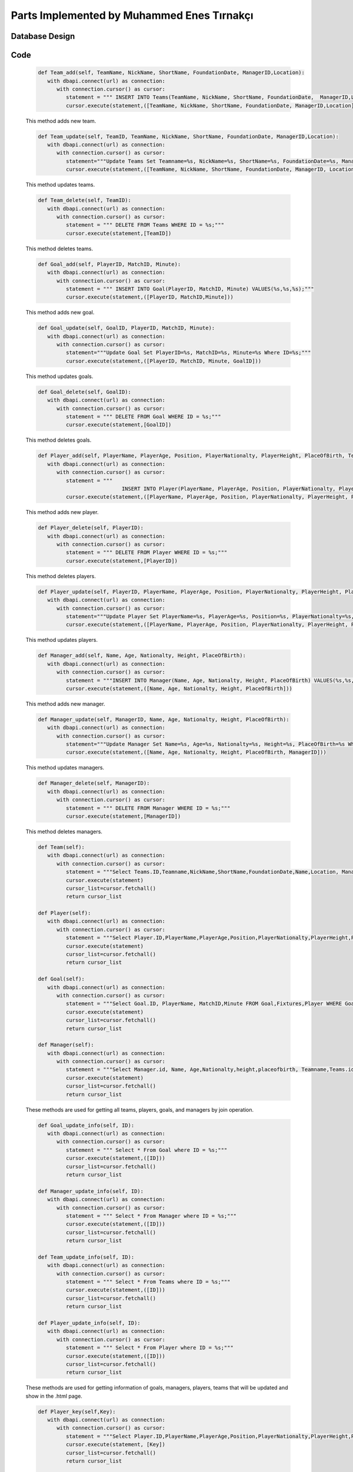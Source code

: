 Parts Implemented by Muhammed Enes Tırnakçı
================================

Database Design
---------------

   .. figure:: erDiagramEnes.png
         :scale: 50 %
         :alt: E/R Diagram for Teams, Player, Manager, Goal Table 


Code
----

   .. code-block:: python

      def Team_add(self, TeamName, NickName, ShortName, FoundationDate, ManagerID,Location):
         with dbapi.connect(url) as connection:
            with connection.cursor() as cursor:
               statement = """ INSERT INTO Teams(TeamName, NickName, ShortName, FoundationDate,  ManagerID,Location) VALUES(%s,%s,%s,%s,%s,%s);"""
               cursor.execute(statement,([TeamName, NickName, ShortName, FoundationDate, ManagerID,Location]))

   This method adds new team.

 
   .. code-block:: python

      def Team_update(self, TeamID, TeamName, NickName, ShortName, FoundationDate, ManagerID,Location):
         with dbapi.connect(url) as connection:
            with connection.cursor() as cursor:
               statement="""Update Teams Set Teamname=%s, NickName=%s, ShortName=%s, FoundationDate=%s, ManagerID=%s,Location=%s  Where ID=%s;"""
               cursor.execute(statement,([TeamName, NickName, ShortName, FoundationDate, ManagerID, Location, TeamID]))

   This method updates teams.
    
   .. code-block:: python

      def Team_delete(self, TeamID):
         with dbapi.connect(url) as connection:
            with connection.cursor() as cursor:
               statement = """ DELETE FROM Teams WHERE ID = %s;"""
               cursor.execute(statement,[TeamID])		

   This method deletes teams.
    
   .. code-block:: python

      def Goal_add(self, PlayerID, MatchID, Minute):
         with dbapi.connect(url) as connection:
            with connection.cursor() as cursor:
               statement = """ INSERT INTO Goal(PlayerID, MatchID, Minute) VALUES(%s,%s,%s);"""
               cursor.execute(statement,([PlayerID, MatchID,Minute]))

   This method adds new goal.
    
   .. code-block:: python

      def Goal_update(self, GoalID, PlayerID, MatchID, Minute):
         with dbapi.connect(url) as connection:
            with connection.cursor() as cursor:
               statement="""Update Goal Set PlayerID=%s, MatchID=%s, Minute=%s Where ID=%s;"""
               cursor.execute(statement,([PlayerID, MatchID, Minute, GoalID]))

   This method updates goals.
    
   .. code-block:: python

      def Goal_delete(self, GoalID):
         with dbapi.connect(url) as connection:
            with connection.cursor() as cursor:
               statement = """ DELETE FROM Goal WHERE ID = %s;"""
               cursor.execute(statement,[GoalID])	

   This method deletes goals.
    
   .. code-block:: python

      def Player_add(self, PlayerName, PlayerAge, Position, PlayerNationalty, PlayerHeight, PlaceOfBirth, TeamID):
         with dbapi.connect(url) as connection:
            with connection.cursor() as cursor:
               statement = """
                                 INSERT INTO Player(PlayerName, PlayerAge, Position, PlayerNationalty, PlayerHeight, PlaceOfBirth, TeamID) VALUES(%s,%s,%s,%s,%s,%s,%s);"""
               cursor.execute(statement,([PlayerName, PlayerAge, Position, PlayerNationalty, PlayerHeight, PlaceOfBirth, TeamID]))

   This method adds new player.
    
   .. code-block:: python

      def Player_delete(self, PlayerID):
         with dbapi.connect(url) as connection:
            with connection.cursor() as cursor:
               statement = """ DELETE FROM Player WHERE ID = %s;"""
               cursor.execute(statement,[PlayerID])

   This method deletes players.
    
   .. code-block:: python

      def Player_update(self, PlayerID, PlayerName, PlayerAge, Position, PlayerNationalty, PlayerHeight, PlaceOfBirth, TeamID):
         with dbapi.connect(url) as connection:
            with connection.cursor() as cursor:
               statement="""Update Player Set PlayerName=%s, PlayerAge=%s, Position=%s, PlayerNationalty=%s, PlayerHeight=%s, PlaceOfBirth=%s, TeamID=%s Where ID=%s;"""
               cursor.execute(statement,([PlayerName, PlayerAge, Position, PlayerNationalty, PlayerHeight, PlaceOfBirth, TeamID, PlayerID]))

   This method updates players.
    
   .. code-block:: python

      def Manager_add(self, Name, Age, Nationalty, Height, PlaceOfBirth):
         with dbapi.connect(url) as connection:
            with connection.cursor() as cursor:
               statement = """INSERT INTO Manager(Name, Age, Nationalty, Height, PlaceOfBirth) VALUES(%s,%s,%s,%s,%s);"""
               cursor.execute(statement,([Name, Age, Nationalty, Height, PlaceOfBirth]))

   This method adds new manager.
    
   .. code-block:: python

      def Manager_update(self, ManagerID, Name, Age, Nationalty, Height, PlaceOfBirth):
         with dbapi.connect(url) as connection:
            with connection.cursor() as cursor:
               statement="""Update Manager Set Name=%s, Age=%s, Nationalty=%s, Height=%s, PlaceOfBirth=%s Where ID=%s;"""
               cursor.execute(statement,([Name, Age, Nationalty, Height, PlaceOfBirth, ManagerID]))

   This method updates managers.
    
   .. code-block:: python

      def Manager_delete(self, ManagerID):
         with dbapi.connect(url) as connection:
            with connection.cursor() as cursor:
               statement = """ DELETE FROM Manager WHERE ID = %s;"""
               cursor.execute(statement,[ManagerID])

   This method deletes managers.
    
   .. code-block:: python

      def Team(self):
         with dbapi.connect(url) as connection:
            with connection.cursor() as cursor:
               statement = """Select Teams.ID,Teamname,NickName,ShortName,FoundationDate,Name,Location, ManagerID FROM Teams,Manager WHERE Teams.ID=Teams.ID and Manager.ID=ManagerID ORDER BY Teamname ASC;"""
               cursor.execute(statement)
               cursor_list=cursor.fetchall()
               return cursor_list

      def Player(self):
         with dbapi.connect(url) as connection:
            with connection.cursor() as cursor:
               statement = """Select Player.ID,PlayerName,PlayerAge,Position,PlayerNationalty,PlayerHeight,PlaceOfBirth,Teamname,TeamID FROM Player,Teams WHERE Player.ID=Player.ID and Teams.ID=TeamID ORDER BY PlayerName,Teamname ASC;"""
               cursor.execute(statement)
               cursor_list=cursor.fetchall()
               return cursor_list
      
      def Goal(self):
         with dbapi.connect(url) as connection:
            with connection.cursor() as cursor:
               statement = """Select Goal.ID, PlayerName, MatchID,Minute FROM Goal,Fixtures,Player WHERE Goal.ID=Goal.ID and Player.ID=PlayerID and MatchID=Fixtures.ID ORDER BY PlayerID,MatchID ASC;"""
               cursor.execute(statement)
               cursor_list=cursor.fetchall()
               return cursor_list

      def Manager(self):
         with dbapi.connect(url) as connection:
            with connection.cursor() as cursor:
               statement = """Select Manager.id, Name, Age,Nationalty,height,placeofbirth, Teamname,Teams.id FROM Manager,teams Where ManagerID=manager.id ORDER BY Name"""
               cursor.execute(statement)
               cursor_list=cursor.fetchall()
               return cursor_list

   These methods are used for getting all teams, players, goals, and managers by join operation.
    
   .. code-block:: python

      def Goal_update_info(self, ID):
         with dbapi.connect(url) as connection:
            with connection.cursor() as cursor:
               statement = """ Select * From Goal where ID = %s;"""
               cursor.execute(statement,([ID]))
               cursor_list=cursor.fetchall()
               return cursor_list
      
      def Manager_update_info(self, ID):
         with dbapi.connect(url) as connection:
            with connection.cursor() as cursor:
               statement = """ Select * From Manager where ID = %s;"""
               cursor.execute(statement,([ID]))
               cursor_list=cursor.fetchall()
               return cursor_list

      def Team_update_info(self, ID):
         with dbapi.connect(url) as connection:
            with connection.cursor() as cursor:
               statement = """ Select * From Teams where ID = %s;"""
               cursor.execute(statement,([ID]))
               cursor_list=cursor.fetchall()
               return cursor_list

      def Player_update_info(self, ID):
         with dbapi.connect(url) as connection:
            with connection.cursor() as cursor:
               statement = """ Select * From Player where ID = %s;"""
               cursor.execute(statement,([ID]))
               cursor_list=cursor.fetchall()
               return cursor_list

   These methods are used for getting information of goals, managers, players, teams that will be updated and show in the .html page.
    
   .. code-block:: python

      def Player_key(self,Key):
         with dbapi.connect(url) as connection:
            with connection.cursor() as cursor:
               statement = """Select Player.ID,PlayerName,PlayerAge,Position,PlayerNationalty,PlayerHeight,PlaceOfBirth,Teamname,Teams.ID FROM Player,Teams WHERE Player.ID=%s and Teams.ID=TeamID ORDER BY Teamname ASC;"""
               cursor.execute(statement, [Key])
               cursor_list=cursor.fetchall()
               return cursor_list
      
      def Team_key(self,Key):
         with dbapi.connect(url) as connection:
            with connection.cursor() as cursor:
               statement = """Select Teams.ID,Teamname,NickName,ShortName,FoundationDate,Name,Location, ManagerID FROM Teams,Manager WHERE Teams.ID=%s and Manager.ID=ManagerID ORDER BY Teamname ASC;"""
               cursor.execute(statement, [Key])
               cursor_list=cursor.fetchall()
               return cursor_list
      
      def Goal_key(self,Key):
         with dbapi.connect(url) as connection:
            with connection.cursor() as cursor:
               statement = """Select Goal.ID, PlayerName, MatchID,Minute FROM Goal,Fixtures,Player WHERE Goal.ID=%s and Player.ID=PlayerID and MatchID=Fixtures.ID ORDER BY PlayerID,MatchID ASC;"""
               cursor.execute(statement, [Key])
               cursor_list=cursor.fetchall()
               return cursor_list
      
      def Manager_key(self,Key):
         with dbapi.connect(url) as connection:
            with connection.cursor() as cursor:
               statement = """SELECT manager.id, manager.name, manager.age, manager.nationalty, manager.height, manager.placeofbirth, teams.teamname from manager left join teams on manager.id = teams.managerid where manager.id=%s Order By Name"""
               cursor.execute(statement, [Key])
               cursor_list=cursor.fetchall()
               return cursor_list

   This method are used for accessing indivual tuple by its primal key.
    
   .. code-block:: python
	
      def Top_goal(self):
         with dbapi.connect(url) as connection:
            with connection.cursor() as cursor:
               statement = """Select Player.ID, PlayerName, count(PlayerID),Position,Teamname,Player.TeamID FROM Goal,Player,Teams WHERE Goal.ID=Goal.ID and Player.ID=PlayerID and Player.TeamID=Teams.ID Group BY PlayerName,player.id,Teams.Teamname ORDER BY count(PlayerID) DESC;"""
               cursor.execute(statement)
               cursor_list=cursor.fetchall()
               return cursor_list

   This method used to show top goal players in user mode by countig each player how many goal that they have.
    
   .. code-block:: python

      def Manager_user(self):
         with dbapi.connect(url) as connection:
            with connection.cursor() as cursor:
               statement = """SELECT manager.id, manager.name, manager.age, manager.nationalty, manager.height, manager.placeofbirth, teams.teamname, teams.id from manager left join teams on manager.id = teams.managerid where manager.id=manager.id Order By Name"""
               cursor.execute(statement)
               cursor_list=cursor.fetchall()
               return cursor_list

   This method used for showing all managers with their teams by joining Teams and Manager table in user mode.
    
   .. code-block:: python

      def Team_user_key(self,Key):
         with dbapi.connect(url) as connection:
            with connection.cursor() as cursor:
               statement = """Select Teams.ID,Teamname,NickName,ShortName,FoundationDate,Name,Location, ManagerID FROM Teams,Manager WHERE Teams.ID=%s and Manager.ID=ManagerID ORDER BY Teamname ASC;"""
               cursor.execute(statement, [Key])
               cursor_list=cursor.fetchall()
               return cursor_list

   This method used for accessing one single team by their primal key, and to show its manager, I used joined Manager table and Teams table.
    
   .. code-block:: python

      def Player_team_user(self,Key):
         with dbapi.connect(url) as connection:
            with connection.cursor() as cursor:
               statement = """Select Player.ID,PlayerName,PlayerAge,Position,PlayerNationalty,PlayerHeight,PlaceOfBirth,Teamname,Teams.ID FROM Player,Teams WHERE Player.ID=Player.ID and Teams.ID=TeamID and Teams.ID=%s  ORDER BY Teamname ASC;"""
               cursor.execute(statement, [Key])
               cursor_list=cursor.fetchall()
               return cursor_list

   This method gets all informations about all player in one team, and that one team will be accessed by user using key accessing.
    
   .. code-block:: python

      def Player_team(self,Key):
         with dbapi.connect(url) as connection:
            with connection.cursor() as cursor:
               statement = """Select Player.ID,PlayerName,PlayerAge,Position,PlayerNationalty,PlayerHeight,PlaceOfBirth,Teamname,Teams.ID FROM Player,Teams WHERE Player.ID=Player.ID and Teams.ID=TeamID and Teams.ID=%s  ORDER BY Teamname ASC;"""
               cursor.execute(statement, [Key])
               cursor_list=cursor.fetchall()
               return cursor_list

   This method gets all informations about all player in one team, and that one team will be accessed by developer using key accessing.
    
   .. code-block:: python

      def Goal_user(self,Key):
         with dbapi.connect(url) as connection:
            with connection.cursor() as cursor:
               statement = """Select distinct Goal.ID, PlayerName, Teamname,  Goal.Minute, Fixtures.id, Goal.MatchID,PlayerID,teams.id FROM Goal,Fixtures,Player,MatchDetails,Teams 
                           WHERE Goal.ID=Goal.id and Player.ID=PlayerID 
                           and Goal.MatchID=Fixtures.ID and Player.TeamID=Teams.id and fixtures.id=%s
                           ORDER BY Goal.Minute ASC;"""
               cursor.execute(statement,[Key])
               cursor_list=cursor.fetchall()
               return cursor_list

   This method shows goal in user live match page.
    
   .. code-block:: python

      def Player_fixture_team(self,Key):
         with dbapi.connect(url) as connection:
            with connection.cursor() as cursor:
               statement = """Select Player.ID,PlayerName,Teamname,PlayerAge,Position,PlayerNationalty,PlayerHeight,PlaceOfBirth, Fixtures.HomeTeam, Fixtures.ID,Player.TeamID  From Player, Fixtures, Teams Where ((Teams.ID=Fixtures.HomeTeam and Player.TeamID=Fixtures.HomeTeam) 
               or (Teams.ID=Fixtures.AwayTeam and Player.TeamID=Fixtures.AwayTeam))
               and Fixtures.ID=%s Order By Teamname"""
               cursor.execute(statement,[Key])
               cursor_list=cursor.fetchall()
               return cursor_list

   This method used for showing each teams' players in live match page.
    
   .. code-block:: python

      def Fixture_team_key(self,Key):
         with dbapi.connect(url) as connection:
            with connection.cursor() as cursor:
               statement = """Select distinct Fixtures.ID,T1.Teamname ,T2.Teamname,Week,MatchDate,Time,HomeScore,AwayScore,Status,RefereeName,HomeTeam,AwayTeam,Refereeid FROM Fixtures,Teams AS T1,Teams AS T2,Referee 
               WHERE (( T1.ID=HomeTeam AND T2.ID=AwayTeam and Fixtures.Hometeam=T1.ID and HomeTeam=T1.ID) )  
               AND Refereeid=Referee.id  and (T1.ID=%s or T2.ID=%s)  ORDER BY MatchDate,Time"""
               cursor.execute(statement,[Key,Key])
               cursor_list=cursor.fetchall()
               return cursor_list

   This method used for when accessing a team by key access in order to show teams' played or unplayed matches.
    
   .. code-block:: python

      def Manager_team_key(self,Key):
         with dbapi.connect(url) as connection:
            with connection.cursor() as cursor:
               statement = """SELECT manager.id, manager.name, manager.age, manager.nationalty, manager.height, manager.placeofbirth, teams.teamname, Teams.ID from manager left join teams on manager.id = teams.managerid 
               where manager.id=manager.id and Teams.ManagerID=Manager.ID and Teams.ID=%s Order By Name"""
               cursor.execute(statement,[Key])
               cursor_list=cursor.fetchall()
               return cursor_list

   This method used for when accessing a team by key access in order to show teams' managers.
    
   .. code-block:: python

      @app.route("/add_team", methods=['GET','POST'])
      @login_required
      def team_adding_page():
         if not current_user.is_admin:
            abort(401)
         if request.method == 'GET':
            obje = forms.FootballStats()
            managerCursor=obje.Manager()
            return render_template('add_team.html',cursor=managerCursor)
         elif request.method == 'POST':
            Teamname = str(request.form["Teamname"])
            NickName = str(request.form["NickName"])
            ShortName = str(request.form["ShortName"])
            FoundationDate = str(request.form["FoundationDate"])
            ManagerID =  str(request.form["ManagerID"])
            Location =  str(request.form["Location"])
            obje = forms.FootballStats()
            obje.Team_add(Teamname,NickName,ShortName,FoundationDate,ManagerID,Location)
            flash("You have added.")
            return redirect(url_for("team_adding_page"))

   In this method, if our method is post, we get the form information and we add new team.

   .. code-block:: python

      @app.route("/team", methods=['GET','POST'])
      @login_required
      def team_page():
         if not current_user.is_admin:
            abort(401)
         obje = forms.FootballStats()
         if request.method == "GET":
            cursor=obje.Team()
            print(cursor)
            return render_template("teams.html",cursor=cursor)
         else:
            process = request.form.get('buttonName')
            update = request.form.get('Update')
            print(update)
            if (process == "add"):
                  return redirect(url_for("team_adding_page"))
            elif(process == "Delete"):
                  form_team_keys = request.form.getlist("team_keys")
                  for team_key in form_team_keys:
                     obje.Team_delete(team_key)
                  flash("You have deleted.")
                  return redirect(url_for("team_page"))
            else:
                  return team_update_page(process)
   

   In this method, if we enter the team page with get method, we list information of teams. If it is post, we investigate the button value. If the value is add we go to team adding page, if it is delete, we call team delete method. In the other possibility we go to team update page by calling team information method that gets the information of team that will be updated. 

   .. code-block:: python
      @app.route("/add_player", methods=['GET','POST'])
      @login_required
      def player_adding_page():
         if not current_user.is_admin:
            abort(401)
         if request.method == 'GET':
            obje = forms.FootballStats()
            teamCursor=obje.Team()
            return render_template('add_player.html',cursor=teamCursor)

         elif request.method == 'POST':
            PlayerName = str(request.form["PlayerName"])
            PlayerAge = str(request.form["PlayerAge"])
            Position = str(request.form["Position"])
            PlayerNationalty = str(request.form["PlayerNationalty"])
            PlayerHeight = str(request.form["PlayerHeight"])
            PlaceOfBirth = str(request.form["PlaceOfBirth"])
            TeamID = str(request.form["TeamID"])
            obje = forms.FootballStats()
            obje.Player_add(PlayerName, PlayerAge, Position, PlayerNationalty, PlayerHeight, PlaceOfBirth, TeamID)
            flash("You have added.")
            return redirect(url_for("player_adding_page"))
   
   If our method is post, we get the form information and we add new player.

   .. code-block:: python
      @app.route("/player", methods=['GET','POST'])
      @login_required
      def player_page():
         if not current_user.is_admin:
            abort(401)
         obje = forms.FootballStats()
         if request.method == "GET":
            cursor=obje.Player()
            return render_template("players.html",cursor=cursor)
         else:
            process = request.form.get('buttonName')
            update = request.form.get('Update')
            print(update)
            if (process == "add"):
                  return redirect(url_for("player_adding_page"))
            elif(process == "Delete"):
                  form_player_keys = request.form.getlist("player_keys")
                  for form_player_key in form_player_keys:
                     obje.Player_delete(int(form_player_key))
                  return redirect(url_for("player_page"))
            else:
                  return player_update_page(process)
   
   In this method, if we enter the player page with get method, we list information of players. If it is post, we investigate the button value. If the value is add we go to player adding page, if it is delete, we call player delete method. In the other possibility we go to player update page by calling player information method that gets the information of player that will be updated. 

   .. code-block:: python
      @app.route("/add_manager", methods=['GET','POST'])
      @login_required
      def manager_adding_page():
         if not current_user.is_admin:
            abort(401)
         if request.method == 'GET':
            return render_template('add_manager.html')

         elif request.method == 'POST':
            Name = str(request.form["Name"])
            Age = str(request.form["Age"])
            Nationalty = str(request.form["Nationalty"])
            Height = str(request.form["Height"])
            PlaceOfBirth = str(request.form["PlaceOfBirth"])
            obje = forms.FootballStats()
            obje.Manager_add(Name, Age, Nationalty, Height, PlaceOfBirth)
            flash("You have added.")
            return redirect(url_for("manager_adding_page"))

   If our method is post, we get the form information and we add new manager.

   .. code-block:: python
      @app.route("/manager", methods=['GET','POST'])
      @login_required
      def manager_page():
         if not current_user.is_admin:
            abort(401)
         obje = forms.FootballStats()
         if request.method == "GET":
            cursor=obje.Manager_user()
            return render_template("managers.html",cursor=cursor)   
         else:
            process = request.form.get('buttonName')
            update = request.form.get('Update')
            print(update)
            if (process == "add"):
                  return redirect(url_for("manager_adding_page"))
            elif(process == "Delete"):
                  form_manager_keys = request.form.getlist("manager_keys")
                  for form_manager_key in form_manager_keys:
                     obje.Manager_delete(int(form_manager_key))
                  return redirect(url_for("manager_page"))
            else:
                  return manager_update_page(process)

   In this method, if we enter the manager page with get method, we list information of managers. If it is post, we investigate the button value. If the value is add we go to manager adding page, if it is delete, we call manager delete method. In the other possibility we go to manager update page by calling manager information method that gets the information of manager that will be updated. 

   .. code-block:: python
      @app.route("/add_goal", methods=['GET','POST'])
      @login_required
      def goal_adding_page():
         if not current_user.is_admin:
            abort(401)
         if request.method == 'GET':
            obje = forms.FootballStats()
            playerCursor=obje.Player()
            matchCursor=obje.Fixtures2()
            return render_template('add_goal.html',cursor=[playerCursor,matchCursor])

         elif request.method == 'POST':
            PlayerID = str(request.form["PlayerID"])
            MatchID = str(request.form["MatchID"])
            Minute = str(request.form["Minute"])
            obje = forms.FootballStats()
            obje.Goal_add(PlayerID, MatchID, Minute)
            flash("You have added.")
            return redirect(url_for("goal_adding_page"))

   If our method is post, we get the form information and we add new goal.

   .. code-block:: python
      @app.route("/goal", methods=['GET','POST'])
      @login_required
      def goal_page():
         if not current_user.is_admin:
            abort(401)
         obje = forms.FootballStats()
         if request.method == "GET":
            cursor=obje.Goal()
            print(cursor)
            return render_template("goals.html",cursor=cursor)
         else:
            process = request.form.get('buttonName')
            update = request.form.get('Update')
            print(update)
            if (process == "add"):
                  return redirect(url_for("goal_adding_page"))
            elif(process == "Delete"):
                  form_goal_keys = request.form.getlist("goal_keys")
                  for form_goal_key in form_goal_keys:
                     obje.Goal_delete(int(form_goal_key))
                  return redirect(url_for("goal_page"))
            else:
                  return goal_update_page(process)
   
   In this method, if we enter the goal page with get method, we list information of goals. If it is post, we investigate the button value. If the value is add we go to goal adding page, if it is delete, we call goal delete method. In the other possibility we go to goal update page by calling goal information method that gets the information of goal that will be updated. 

   .. code-block:: python
      @app.route("/update_goal", methods=['GET','POST'])
      @login_required
      def goal_update_page(process):
         if not current_user.is_admin:
            abort(401)
         obje = forms.FootballStats()
         update = request.form.get('Update') 
         if request.method == 'GET':
            return render_template("goals.html")
         elif request.method == 'POST':
            if update is not None:
                  PlayerID = str(request.form["PlayerID"])
                  MatchID = str(request.form["MatchID"])
                  Minute = str(request.form["Minute"])
                  obje = forms.FootballStats()
                  obje.Goal_update(update,PlayerID,MatchID,Minute)
                  return redirect(url_for("goal_page"))
            cursor=obje.Goal_update_info(process)
            playerCursor = obje.Player()
            matchCursor = obje.Fixtures2()
            print(cursor)
            return render_template("update_goal.html",cursor=[cursor,playerCursor,matchCursor])

      @app.route("/update_manager", methods=['GET','POST'])
      @login_required
      def manager_update_page(process):
         if not current_user.is_admin:
            abort(401)
         obje = forms.FootballStats()
         update = request.form.get('Update') 
         if request.method == 'GET':
            return render_template("managers.html")
         elif request.method == 'POST':
            if update is not None:
                  Name = str(request.form["Name"])
                  Age = str(request.form["Age"])
                  Nationalty = str(request.form["Nationalty"])
                  Height = str(request.form["Height"])
                  PlaceOfBirth = str(request.form["PlaceOfBirth"])
                  obje = forms.FootballStats()
                  obje.Manager_update(update,Name,Age,Nationalty,Height,PlaceOfBirth)
                  return redirect(url_for("manager_page"))
            cursor=obje.Manager_update_info(process)
            print(cursor)
            return render_template("update_manager.html",cursor=cursor)

      @app.route("/update_player", methods=['GET','POST'])
      @login_required
      def player_update_page(process):
         if not current_user.is_admin:
            abort(401)
         obje = forms.FootballStats()
         update = request.form.get('Update') 
         if request.method == 'GET':
            return render_template("players.html")
         elif request.method == 'POST':
            if update is not None:
                  PlayerName = str(request.form["PlayerName"])
                  PlayerAge = str(request.form["PlayerAge"])
                  Position = str(request.form["Position"])
                  PlayerNationalty = str(request.form["PlayerNationalty"])
                  PlayerHeight = str(request.form["PlayerHeight"])
                  PlaceOfBirth = str(request.form["PlaceOfBirth"])
                  TeamID = str(request.form["TeamID"])
                  obje = forms.FootballStats()
                  obje.Player_update(update,PlayerName,PlayerAge,Position,PlayerNationalty,PlayerHeight,PlaceOfBirth,TeamID)
                  return redirect(url_for("player_page"))
            cursor=obje.Player_update_info(process)
            teamCursor = obje.Team()
            print(cursor)
            return render_template("update_player.html",cursor=[cursor,teamCursor])

      @app.route("/update_team", methods=['GET','POST'])
      @login_required
      def team_update_page(process):
         if not current_user.is_admin:
            abort(401)
         obje = forms.FootballStats()
         update = request.form.get('Update') 
         if request.method == 'GET':
            return render_template("teams.html")
         elif request.method == 'POST':
            if update is not None:
                  Teamname = str(request.form["Teamname"])
                  NickName = str(request.form["NickName"])
                  ShortName = str(request.form["ShortName"])
                  FoundationDate = str(request.form["FoundationDate"])
                  ManagerID = str(request.form["ManagerID"])
                  Location = str(request.form["Location"])
                  obje = forms.FootballStats()
                  obje.Team_update(update,Teamname,NickName,ShortName,FoundationDate,ManagerID,Location)
                  return redirect(url_for("team_page"))
            cursor=obje.Team_update_info(process)
            managerCursor = obje.Manager()
            print(cursor)
            return render_template("update_team.html",cursor=[cursor, managerCursor])
   
   If our method is post, we update the team, player, goal or manager according the id value received as a parameter.

   .. code-block:: python
      i = 0

      @app.route("/teams",methods=['GET','POST'])
      @login_required
      def teams_page(team_keys):
         if not current_user.is_admin:
            abort(401)
         obje = forms.FootballStats()
         if request.method == "GET":
            cursor=obje.Team_key(team_keys)
            playerCursor=obje.Player_team_user(team_keys)
            stadiumCursor=obje.Stadium_key(team_keys)
            fixtureCursor=obje.Fixture_team_key(team_keys)
            managerCursor=obje.Manager_team_key(team_keys)
            print(cursor)
            return render_template("teams_player.html",cursor=[cursor,playerCursor,stadiumCursor,fixtureCursor,managerCursor])
         else:
            global i
            process = request.form.get('buttonName')
            processStadium = request.form.get('buttonStadium')
            processMatches = request.form.get('buttonMatch')
            processManager = request.form.get('buttonManager')
            processTeam = request.form.get('buttonTeam')
            processStart = request.form.get('Start')
            processPlayer = request.form.get('buttonPlayer')
            if(processStadium):
                  i=1
                  return stadium_update_page(processStadium)
            elif (processMatches):
                  i=2
                  return fixture_update_page(processMatches)
            elif (processPlayer):
                  i=3
                  return player_update_page(processPlayer)
            elif (processManager):
                  i=4
                  return manager_update_page(processManager)
            elif (processTeam):
                  i=5
                  return team_update_page(processTeam)
            elif (processStart):
                  i=6
                  return fixture_update_page(processStart)
            elif (process == "add"):
                  return redirect(url_for("team_adding_page"))
            elif (process == "add_player"):
                  return redirect(url_for("player_adding_page"))
            elif (process == "add_stadium"):
                  return redirect(url_for("stadium_add_page"))
            elif (process == "add_Match"):
                  return redirect(url_for("fixture_adding_page"))
            elif (process == "add_Manager"):
                  return redirect(url_for("manager_adding_page"))
            elif(process == "Delete"):
                  form_team_keys = request.form.getlist("team_keys")
                  for team_key in form_team_keys:
                     obje.Team_delete(team_key)
                  flash("You have deleted.")
                  return redirect(url_for("team_page"))
            elif(process == "Delete_player"):
                  form_player_keys = request.form.getlist("player_keys")
                  for form_player_key in form_player_keys:
                     obje.Player_delete(int(form_player_key))
                  return redirect(url_for("team_page"))
            elif(process == "Delete_stadium"):
                  form_stadium_keys = request.form.getlist('stadium_keys')
                  for form_stadium_key in form_stadium_keys:
                     obje.Stadium_delete(int(form_stadium_key))
                  return redirect(url_for("team_page"))
            elif(process == "Delete_match"):
                  form_fixture_keys = request.form.getlist('fixture')
                  for form_fixture_key in form_fixture_keys:
                     obje.Fixture_delete(int(form_fixture_key))
                  return redirect(url_for("team_page"))
            elif(process == "Delete_manager"):
                  form_manager_keys = request.form.getlist("manager_keys")
                  for form_manager_key in form_manager_keys:
                     obje.Manager_delete(int(form_manager_key))
                  return redirect(url_for("team_page"))
            else:
                  if(i==1):
                     stadium_update_page(processStadium)
                  elif(i==2):
                     fixture_update_page(processMatches)
                  elif(i==3):  
                     player_update_page(processPlayer)      
                  elif(i==4):
                     manager_update_page(processManager)
                  elif(i==5):
                     team_update_page(processTeam)
                  elif(i==6):
                     fixture_update_page(processStart)
                  cursor=obje.Team_key(team_keys)
                  playerCursor=obje.Player_team_user(team_keys)
                  stadiumCursor=obje.Stadium_key(team_keys)
                  fixtureCursor=obje.Fixture_team_key(team_keys)
                  managerCursor=obje.Manager_team_key(team_keys)
                  return render_template("teams_player.html",cursor=[cursor,playerCursor,stadiumCursor,fixtureCursor,managerCursor])
      app.add_url_rule("/team/<team_keys>", view_func=teams_page,methods=['GET','POST'])
   
   This method creates a page for single team with its players, stadium, manager, fixture informations by using key access when form is GET. When form is post, since all of the team, players, stadium, manager, fixture buttons which are delete, add, update are directed to the its right function.

   .. code-block:: python
      @app.route("/goals",methods=['GET','POST'])
      @login_required
      def goals_page(goal_keys):
         if not current_user.is_admin:
            abort(401)
         obje = forms.FootballStats()
         if request.method == "GET":
            cursor=obje.Goal_key(goal_keys)
            print(cursor)
            return render_template("goals.html",cursor=cursor)
         else:
            process = request.form.get('buttonName')
            update = request.form.get('Update')
            print(update)
            if (process == "add"):
                  return redirect(url_for("goal_adding_page"))
            elif(process == "Delete"):
                  form_goal_keys = request.form.getlist("goal_keys")
                  for form_goal_key in form_goal_keys:
                     obje.Goal_delete(int(form_goal_key))
                  return redirect(url_for("goal_page"))
            else:
                  return goal_update_page(process)
      app.add_url_rule("/goal/<goal_keys>", view_func=goals_page,methods=['GET','POST']) 

      @app.route("/managers", methods=['GET','POST'])
      @login_required
      def managers_page(manager_keys):
         if not current_user.is_admin:
            abort(401)
         obje = forms.FootballStats()
         if request.method == "GET":
            cursor=obje.Manager_key(manager_keys)
            print(cursor)
            return render_template("managers.html",cursor=cursor)
         else:
            process = request.form.get('buttonName')
            update = request.form.get('Update')
            print(update)
            if (process == "add"):
                  return redirect(url_for("manager_adding_page"))
            elif(process == "Delete"):
                  form_manager_keys = request.form.getlist("manager_keys")
                  for form_manager_key in form_manager_keys:
                     obje.Manager_delete(int(form_manager_key))
                  return redirect(url_for("manager_page"))
            else:
                  return manager_update_page(process)
      app.add_url_rule("/manager/<manager_keys>", view_func=managers_page,methods=['GET','POST']) 

      @app.route("/player",methods=['GET','POST'])
      @login_required
      def players_page(player_key):
         if not current_user.is_admin:
            abort(401)
         obje = forms.FootballStats()
         if request.method == "GET":
            cursor=obje.Player_key(player_key)
            print(cursor)
            return render_template("players.html",cursor=cursor)
         else:
            process = request.form.get('buttonName')
            update = request.form.get('Update')
            print(update)
            if (process == "add"):
                  return redirect(url_for("player_adding_page"))
            elif(process == "Delete"):
                  form_player_keys = request.form.getlist("player_keys")
                  for form_player_key in form_player_keys:
                     obje.Player_delete(int(form_player_key))
                  return redirect(url_for("player_page"))
            else:
                  return player_update_page(process)
      app.add_url_rule("/player/<player_key>", view_func=players_page,methods=['GET','POST'])

   In this method is used for creating pages for single tuples by using key access. In POST form Delete, add, update are same as methods that do not have key access. 

   .. code-block:: python
      @app.route("/top_goal", methods=['GET'])
      def top_goal_page():
         obje = forms.FootballStats()
         if request.method == "GET":
            cursor=obje.Top_goal()
            print(cursor)
            return render_template("user_top_goal.html",cursor=cursor)

      @app.route("/teams_user", methods=['GET'])
      def team_user_page():
         obje = forms.FootballStats()
         if request.method == "GET":
            cursor=obje.Team()
            print(cursor)
            return render_template("user_teams.html",cursor=cursor)

      @app.route("/managers_user", methods=['GET'])
      def manager_user_page():
         obje = forms.FootballStats()
         if request.method == "GET":
            cursor=obje.Manager_user()
            return render_template("user_managers.html",cursor=cursor)  

      @app.route("/players_user", methods=['GET'])
      def player_user_page():
         obje = forms.FootballStats()
         if request.method == "GET":
            cursor=obje.Player()
            return render_template("user_players.html",cursor=cursor)
   
   These methods are used for creating user players, managers, teams, and top goal pages.

   .. code-block:: python
      @app.route("/managers_user")
      def managers_user_page(manager_keys):
         obje = forms.FootballStats()
         if request.method == "GET":
            cursor=obje.Manager_key(manager_keys)
            print(cursor)
            return render_template("user_managers.html",cursor=cursor)
      app.add_url_rule("/managers_user/<manager_keys>", view_func=managers_user_page) 


      @app.route("/players_user")
      def players_user_page(player_key):
         obje = forms.FootballStats()
         if request.method == "GET":
            cursor=obje.Player_key(player_key)
            print(cursor)
            return render_template("user_players.html",cursor=cursor)
      app.add_url_rule("/players_user/<player_key>", view_func=players_user_page)

      @app.route("/teams_user")
      def teams_user_page(team_keys):
         obje = forms.FootballStats()
         if request.method == "GET":
            cursor=obje.Team_user_key(team_keys)
            playerCursor=obje.Player_team_user(team_keys)
            stadiumCursor=obje.Stadium_key(team_keys)
            fixtureCursor=obje.Fixture_team_key(team_keys)
            managerCursor=obje.Manager_team_key(team_keys)
            print(cursor)
            return render_template("user_teams_player.html",cursor=[cursor,playerCursor,stadiumCursor,fixtureCursor,managerCursor])
      app.add_url_rule("/teams_user/<team_keys>", view_func=teams_user_page) 
   
   These methods are used for creating user players, managers, teams, and top goal pages. These function perform key access, and teams_user_page not only show teams' informations but also shows that team's manager, stadium, players, and played or unplayed matches.

   .. code-block:: python
      @app.route("/live_match", methods=['GET','POST'])
      @login_required
      def live_match_page(processLive): 
         if not current_user.is_admin:
            abort(401)
         obje = forms.FootballStats()
         cursorFixture = obje.Fixture_key(processLive)
         cursorStanding = obje.Standing_key(processLive)
         cursorPlayer = obje.Player_fixture_team(processLive)
         cursorDetail = obje.Detail_user(processLive)
         cursorGoal = obje.Goal_user(processLive)
         cursorAssist = obje.Assist_user(processLive)
         return render_template("live_match.html", cursor=[cursorFixture,cursorStanding,cursorPlayer,cursorDetail,cursorGoal,cursorAssist])

   This method creates a live match page in order to control matches by developer. Cursor used for showing details, players, current fixture state, etc. to show current state of match to developer. 